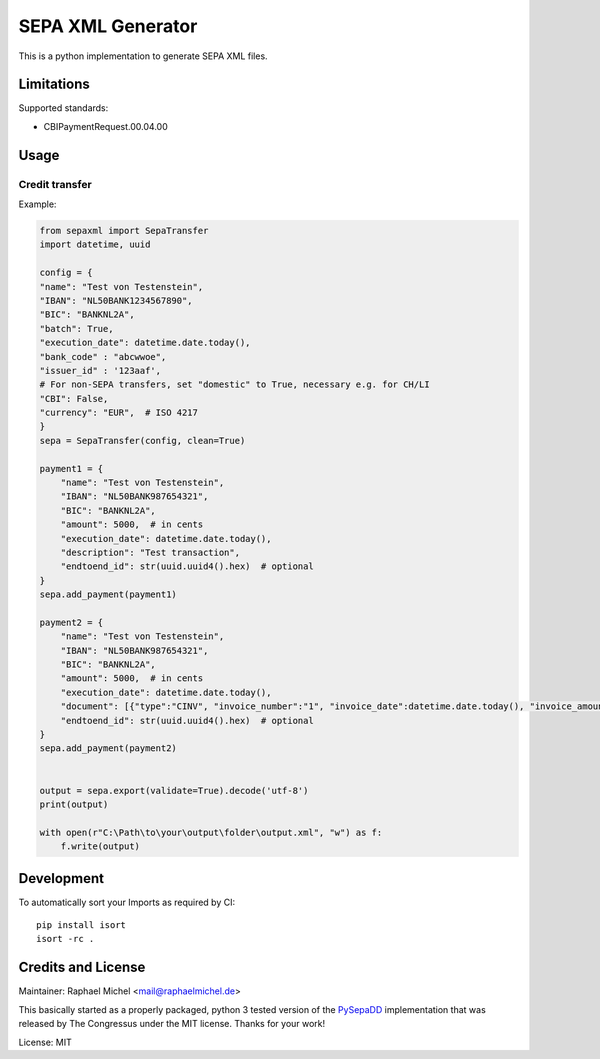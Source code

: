 SEPA XML Generator
==================

.. image:: https://travis-ci.org/raphaelm/python-sepaxml.svg?branch=master
   :target: https://travis-ci.org/raphaelm/python-sepaxml

.. image:: https://codecov.io/gh/raphaelm/python-sepaxml/branch/master/graph/badge.svg
   :target: https://codecov.io/gh/raphaelm/python-sepaxml

.. image:: http://img.shields.io/pypi/v/sepaxml.svg
   :target: https://pypi.python.org/pypi/sepaxml

This is a python implementation to generate SEPA XML files.

Limitations
-----------

Supported standards:

* CBIPaymentRequest.00.04.00

Usage
-----


Credit transfer
"""""""""""""""

Example:

.. code:: python

    from sepaxml import SepaTransfer
    import datetime, uuid

    config = {
    "name": "Test von Testenstein",
    "IBAN": "NL50BANK1234567890",
    "BIC": "BANKNL2A",
    "batch": True,
    "execution_date": datetime.date.today(),
    "bank_code" : "abcwwoe",
    "issuer_id" : '123aaf',
    # For non-SEPA transfers, set "domestic" to True, necessary e.g. for CH/LI
    "CBI": False,
    "currency": "EUR",  # ISO 4217
    }
    sepa = SepaTransfer(config, clean=True)

    payment1 = {
        "name": "Test von Testenstein",
        "IBAN": "NL50BANK987654321",
        "BIC": "BANKNL2A",
        "amount": 5000,  # in cents
        "execution_date": datetime.date.today(),
        "description": "Test transaction",
        "endtoend_id": str(uuid.uuid4().hex)  # optional
    }
    sepa.add_payment(payment1)
    
    payment2 = {
        "name": "Test von Testenstein",
        "IBAN": "NL50BANK987654321",
        "BIC": "BANKNL2A",
        "amount": 5000,  # in cents
        "execution_date": datetime.date.today(),
        "document": [{"type":"CINV", "invoice_number":"1", "invoice_date":datetime.date.today(), "invoice_amount":"5000"}, {"type":"CINV", "invoice_number":"2", "invoice_date":datetime.date.today(), "invoice_amount":"7000"}],
        "endtoend_id": str(uuid.uuid4().hex)  # optional
    }
    sepa.add_payment(payment2)
    
    
    output = sepa.export(validate=True).decode('utf-8')
    print(output)
    
    with open(r"C:\Path\to\your\output\folder\output.xml", "w") as f:
        f.write(output)



Development
-----------

To automatically sort your Imports as required by CI::

    pip install isort
    isort -rc .


Credits and License
-------------------

Maintainer: Raphael Michel <mail@raphaelmichel.de>

This basically started as a properly packaged, python 3 tested version
of the `PySepaDD`_ implementation that was released by The Congressus under the MIT license.
Thanks for your work!

License: MIT

.. _PySepaDD: https://github.com/congressus/PySepaDD
